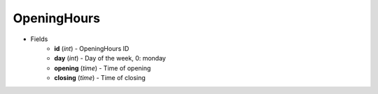 OpeningHours
============

* Fields
    - **id** (*int*) - OpeningHours ID
    - **day** (*int*) - Day of the week, 0: monday
    - **opening** (*time*) - Time of opening
    - **closing** (*time*) - Time of closing
